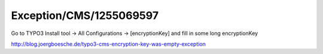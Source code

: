 .. _firstHeading:

Exception/CMS/1255069597
========================

Go to TYPO3 Install tool -> All Configurations -> [encryptionKey] and
fill in some long encryptionKey

http://blog.joergboesche.de/typo3-cms-encryption-key-was-empty-exception
